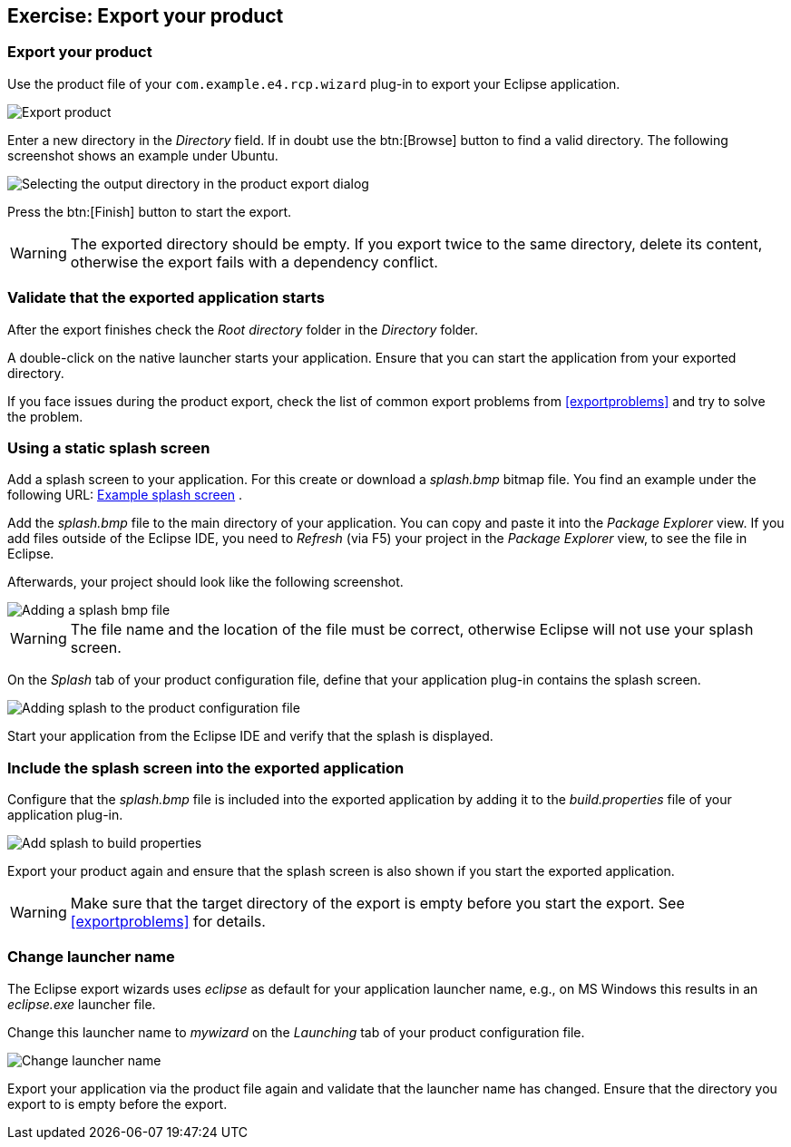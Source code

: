 == Exercise: Export your product

=== Export your product
		
Use the
product
file of your
`com.example.e4.rcp.wizard`
plug-in to export your Eclipse application.
		
image::wizarddeploy10.png[Export product]
		
Enter a new directory in the
_Directory_
field. If in doubt use the
btn:[Browse] button to find a valid directory. The following screenshot shows an
example under Ubuntu.
		
image::wizarddeploy20.png[Selecting the output directory in the product export dialog]
		
Press the
btn:[Finish] button to start the export.
		
WARNING: The exported directory should be empty. 
If you export twice to the same directory, delete its content, otherwise the export fails with a dependency conflict. 

=== Validate that the exported application starts
		
After the export finishes check the
_Root directory_
folder in the
_Directory_
folder.
		
A
double-click on the
native
launcher starts your
application.
Ensure that you can start the application from your exported
directory.
		
If you face issues during the product export, check the list of
common export problems from
<<exportproblems>>
and try to solve
the
problem.

=== Using a static splash screen
		
Add a splash screen to your application. For this create or download
a
_splash.bmp_
bitmap file. You find an example under the following URL:
http://download.vogella.com/resources/splash.bmp[Example splash screen]
.
		
Add the
_splash.bmp_
file to the main directory of your
application. You can copy and paste
it into the
_Package Explorer_
view.
If you add files outside
of the Eclipse IDE, you need to
_Refresh_
(via F5)
your project in the
_Package Explorer_
view, to see the file in Eclipse.
		
Afterwards, your project should look like the following
screenshot.
		
image::splash_exercise10.png[Adding a splash bmp file]
		
WARNING: The file name and the location of the file must be correct, otherwise Eclipse will not use your splash screen.
		
On the
_Splash_
tab of your product configuration file, define that your application
plug-in
contains the splash
screen.
		
image::tutorialexport_e4_30.png[Adding splash to the product configuration file]
		
Start your application from the Eclipse IDE and verify that the
splash is displayed.

=== Include the splash screen into the exported application
		
Configure that the
_splash.bmp_
file is included into the exported application by adding it to the
_build.properties_
file of your application plug-in.
		
image::addsplashtobuildproperties10.png[Add splash to build properties]
		
Export your product again and ensure that
the splash screen is
also shown if you start the exported application.
		
WARNING: Make sure that the target directory of the export is empty before you start the export. 
See <<exportproblems>> for details.

=== Change launcher name
		
The Eclipse export wizards uses
_eclipse_
as default for your application launcher name,
e.g., on MS Windows
this
results in an
_eclipse.exe_
launcher file.
		
Change this launcher name to
_mywizard_
on the
_Launching_
tab of your product configuration file.
		
image::tutorialexport_e4_40.png[Change launcher name]
		
Export your application via the product file again and validate
that the launcher name
has changed. Ensure that the directory you export to is empty before the export.

